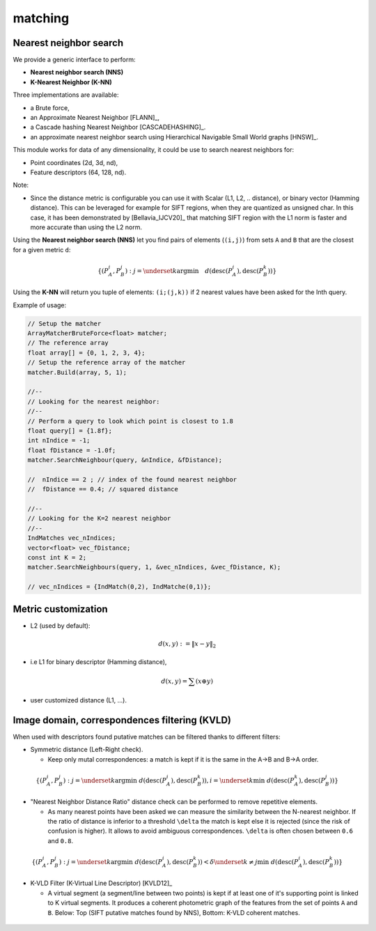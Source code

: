 *******************
matching
*******************

Nearest neighbor search
========================

We provide a generic interface to perform:

* **Nearest neighbor search (NNS)**
* **K-Nearest Neighbor (K-NN)**

Three implementations are available:

* a Brute force,
* an Approximate Nearest Neighbor [FLANN]_,
* a Cascade hashing Nearest Neighbor [CASCADEHASHING]_.
* an approximate nearest neighbor search using Hierarchical Navigable Small World graphs [HNSW]_.

This module works for data of any dimensionality, it could be use to search nearest neighbors for:

* Point coordinates (2d, 3d, nd),
* Feature descriptors (64, 128, nd).

Note:

* Since the distance metric is configurable you can use it with Scalar (L1, L2, .. distance), or binary vector (Hamming distance).
  This can be leveraged for example for SIFT regions, when they are quantized as unsigned char. In this case, it has been demonstrated 
  by [Bellavia_IJCV20]_ that matching SIFT region with the L1 norm is faster and more accurate than using the L2 norm.

Using the **Nearest neighbor search (NNS)** let you find pairs of elements (``(i,j)``) from sets ``A`` and ``B`` that are the closest for a given metric ``d``:

.. math::

  \lbrace (P^i_A,P^j_B): j = \underset{k} {\mathrm{argmin}} \quad d(\text{desc}(P^i_A), \text{desc}(P^k_B)) \rbrace

Using the **K-NN** will return you tuple of elements: ``(i;(j,k))`` if 2 nearest values have been asked for the Inth query.

Example of usage:

.. code-block:: c++


  // Setup the matcher
  ArrayMatcherBruteForce<float> matcher;
  // The reference array
  float array[] = {0, 1, 2, 3, 4};
  // Setup the reference array of the matcher
  matcher.Build(array, 5, 1);

  //--
  // Looking for the nearest neighbor:
  //--
  // Perform a query to look which point is closest to 1.8
  float query[] = {1.8f};
  int nIndice = -1;
  float fDistance = -1.0f;
  matcher.SearchNeighbour(query, &nIndice, &fDistance);

  //  nIndice == 2 ; // index of the found nearest neighbor
  //  fDistance == 0.4; // squared distance

  //--
  // Looking for the K=2 nearest neighbor
  //--
  IndMatches vec_nIndices;
  vector<float> vec_fDistance;
  const int K = 2;
  matcher.SearchNeighbours(query, 1, &vec_nIndices, &vec_fDistance, K);

  // vec_nIndices = {IndMatch(0,2), IndMatche(0,1)};


Metric customization
====================

* L2 (used by default):

.. math::
  d(x,y):=\| x-y \|_2

* i.e L1 for binary descriptor (Hamming distance),

.. math::
  d(x,y) = \sum(x \oplus y)

* user customized distance (L1, ...).

Image domain, correspondences filtering (KVLD)
===============================================

When used with descriptors found putative matches can be filtered thanks to different filters:

* Symmetric distance (Left-Right check).

  * Keep only mutal correspondences: a match is kept if it is the same in the A->B and B->A order.

.. math::
  \lbrace (P^i_A,P^j_B): j = \underset{k} {\mathrm{argmin}} ~ d(\text{desc}(P^i_A), \text{desc}(P^k_B)), i = \underset{k} \min ~ d(\text{desc}(P^k_A), \text{desc}(P^j_B))
  \rbrace


* "Nearest Neighbor Distance Ratio" distance check can be performed to remove repetitive elements.

  * As many nearest points have been asked we can measure the similarity between the N-nearest neighbor. If the ratio of distance is inferior to a threshold ``\delta`` the match is kept else it is rejected (since the risk of confusion is higher). It allows to avoid ambiguous correspondences. ``\delta`` is often chosen between ``0.6`` and ``0.8``.

.. math::
  \lbrace (P^i_A,P^j_B): j = \underset{k} {\mathrm{argmin}} ~ d(\text{desc}(P^i_A), \text{desc}(P^k_B)) < \delta \underset{k\neq j} \min ~ d(\text{desc}(P^i_A), \text{desc}(P^k_B))
  \rbrace

* K-VLD Filter (K-Virtual Line Descriptor) [KVLD12]_

  * A virtual segment (a segment/line between two points) is kept if at least one of it's supporting point is linked to K virtual segments. It produces a coherent photometric graph of the features from the set of points ``A`` and ``B``. Below: Top (SIFT putative matches found by NNS), Bottom: K-VLD coherent matches.

.. figure:: KVLD_matches.jpg
   :align: center
